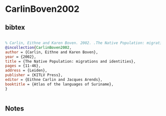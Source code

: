 * CarlinBoven2002




** bibtex

#+NAME: bibtex
#+BEGIN_SRC bibtex

% Carlin, Eithne and Karen Boven. 2002. .The Native Population: migrations and identities. In Eithne Carlin and Jacques Arends (eds) Atlas of the languages of Suriname, 11-46. Leiden: KITLV Press
@incollection{CarlinBoven2002,
author = {Carlin, Eithne and Karen Boven},
year = {2002},
title = {The Native Population: migrations and identities},
pages = {11-46},
address = {Leiden},
publisher = {KITLV Press},
editor = {Eithne Carlin and Jacques Arends},
booktitle = {Atlas of the languages of Suriname},
}


#+END_SRC




** Notes


